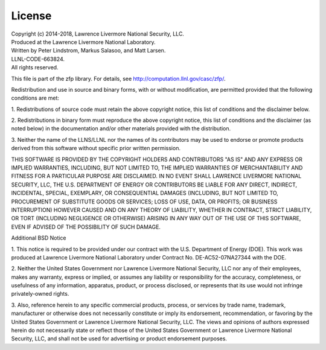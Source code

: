 .. _license:

License
=======

| Copyright (c) 2014-2018, Lawrence Livermore National Security, LLC.
| Produced at the Lawrence Livermore National Laboratory.
| Written by Peter Lindstrom, Markus Salasoo, and Matt Larsen.
| LLNL-CODE-663824.
| All rights reserved.

This file is part of the zfp library.
For details, see http://computation.llnl.gov/casc/zfp/.

Redistribution and use in source and binary forms, with or without
modification, are permitted provided that the following conditions are met:

1. Redistributions of source code must retain the above copyright notice,
this list of conditions and the disclaimer below.

2. Redistributions in binary form must reproduce the above copyright notice,
this list of conditions and the disclaimer (as noted below) in the
documentation and/or other materials provided with the distribution.

3. Neither the name of the LLNS/LLNL nor the names of its contributors may
be used to endorse or promote products derived from this software without
specific prior written permission.

THIS SOFTWARE IS PROVIDED BY THE COPYRIGHT HOLDERS AND CONTRIBUTORS "AS IS"
AND ANY EXPRESS OR IMPLIED WARRANTIES, INCLUDING, BUT NOT LIMITED TO, THE
IMPLIED WARRANTIES OF MERCHANTABILITY AND FITNESS FOR A PARTICULAR PURPOSE
ARE DISCLAIMED.  IN NO EVENT SHALL LAWRENCE LIVERMORE NATIONAL SECURITY,
LLC, THE U.S. DEPARTMENT OF ENERGY OR CONTRIBUTORS BE LIABLE FOR ANY DIRECT,
INDIRECT, INCIDENTAL, SPECIAL, EXEMPLARY, OR CONSEQUENTIAL DAMAGES
(INCLUDING, BUT NOT LIMITED TO, PROCUREMENT OF SUBSTITUTE GOODS OR SERVICES;
LOSS OF USE, DATA, OR PROFITS; OR BUSINESS INTERRUPTION) HOWEVER CAUSED AND
ON ANY THEORY OF LIABILITY, WHETHER IN CONTRACT, STRICT LIABILITY, OR TORT
(INCLUDING NEGLIGENCE OR OTHERWISE) ARISING IN ANY WAY OUT OF THE USE OF
THIS SOFTWARE, EVEN IF ADVISED OF THE POSSIBILITY OF SUCH DAMAGE.


Additional BSD Notice

1. This notice is required to be provided under our contract with the U.S.
Department of Energy (DOE).  This work was produced at Lawrence Livermore
National Laboratory under Contract No. DE-AC52-07NA27344 with the DOE.

2. Neither the United States Government nor Lawrence Livermore National
Security, LLC nor any of their employees, makes any warranty, express or
implied, or assumes any liability or responsibility for the accuracy,
completeness, or usefulness of any information, apparatus, product, or
process disclosed, or represents that its use would not infringe
privately-owned rights.

3. Also, reference herein to any specific commercial products, process, or
services by trade name, trademark, manufacturer or otherwise does not
necessarily constitute or imply its endorsement, recommendation, or
favoring by the United States Government or Lawrence Livermore National
Security, LLC.  The views and opinions of authors expressed herein do not
necessarily state or reflect those of the United States Government or
Lawrence Livermore National Security, LLC, and shall not be used for
advertising or product endorsement purposes.
